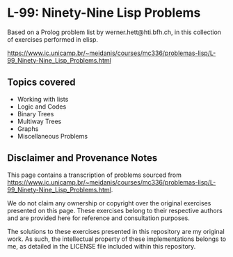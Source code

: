 * L-99: Ninety-Nine Lisp Problems
Based on a Prolog problem list by werner.hett@hti.bfh.ch, in this collection of exercises performed in elisp.

https://www.ic.unicamp.br/~meidanis/courses/mc336/problemas-lisp/L-99_Ninety-Nine_Lisp_Problems.html
** Topics covered
 * Working with lists
 * Logic and Codes
 * Binary Trees
 * Multiway Trees
 * Graphs
 * Miscellaneous Problems

** Disclaimer and Provenance Notes

This page contains a transcription of problems sourced from https://www.ic.unicamp.br/~meidanis/courses/mc336/problemas-lisp/L-99_Ninety-Nine_Lisp_Problems.html.

We do not claim any ownership or copyright over the original exercises presented on this page. These exercises belong to their respective authors and are provided here for reference and consultation purposes.

The solutions to these exercises presented in this repository are my original work. As such, the intellectual property of these implementations belongs to me, as detailed in the LICENSE file included within this repository.
